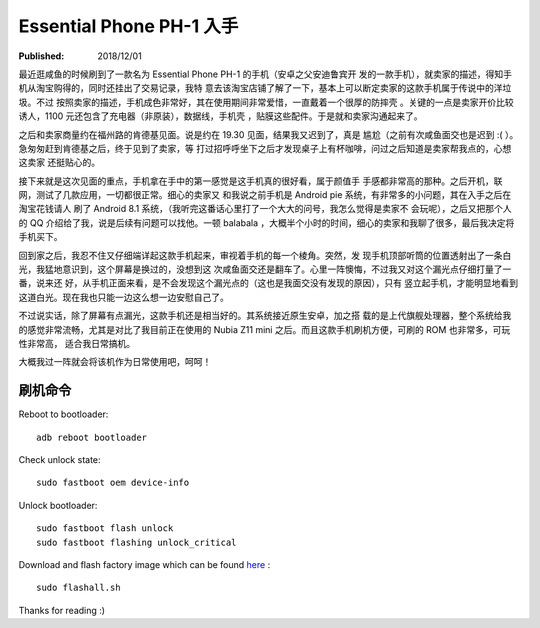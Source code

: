 Essential Phone PH-1 入手
=========================

:Published: 2018/12/01

.. meta::
    :tags: review

最近逛咸鱼的时候刷到了一款名为 Essential Phone PH-1 的手机（安卓之父安迪鲁宾开
发的一款手机），就卖家的描述，得知手机从淘宝购得的，同时还挂出了交易记录，我特
意去该淘宝店铺了解了一下，基本上可以断定卖家的这款手机属于传说中的洋垃圾。不过
按照卖家的描述，手机成色非常好，其在使用期间非常爱惜，一直戴着一个很厚的防摔壳
。关键的一点是卖家开价比较诱人，1100 元还包含了充电器（非原装），数据线，手机壳
，贴膜这些配件。于是就和卖家沟通起来了。

之后和卖家商量约在福州路的肯德基见面。说是约在 19.30 见面，结果我又迟到了，真是
尴尬（之前有次咸鱼面交也是迟到 :( ）。急匆匆赶到肯德基之后，终于见到了卖家，等
打过招呼呼坐下之后才发现桌子上有杯咖啡，问过之后知道是卖家帮我点的，心想这卖家
还挺贴心的。

接下来就是这次见面的重点，手机拿在手中的第一感觉是这手机真的很好看，属于颜值手
手感都非常高的那种。之后开机，联网，测试了几款应用，一切都很正常。细心的卖家又
和我说之前手机是 Android pie 系统，有非常多的小问题，其在入手之后在淘宝花钱请人
刷了 Android 8.1 系统，（我听完这番话心里打了一个大大的问号，我怎么觉得是卖家不
会玩呢），之后又把那个人的 QQ 介绍给了我，说是后续有问题可以找他。一顿 balabala
，大概半个小时的时间，细心的卖家和我聊了很多，最后我决定将手机买下。

回到家之后，我忍不住又仔细端详起这款手机起来，审视着手机的每一个棱角。突然，发
现手机顶部听筒的位置透射出了一条白光，我猛地意识到，这个屏幕是换过的，没想到这
次咸鱼面交还是翻车了。心里一阵懊悔，不过我又对这个漏光点仔细打量了一番，说来还
好，从手机正面来看，是不会发现这个漏光点的（这也是我面交没有发现的原因），只有
竖立起手机，才能明显地看到这道白光。现在我也只能一边这么想一边安慰自己了。

不过说实话，除了屏幕有点漏光，这款手机还是相当好的。其系统接近原生安卓，加之搭
载的是上代旗舰处理器，整个系统给我的感觉非常流畅，尤其是对比了我目前正在使用的
Nubia Z11 mini 之后。而且这款手机刷机方便，可刷的 ROM 也非常多，可玩性非常高，
适合我日常搞机。

大概我过一阵就会将该机作为日常使用吧，呵呵！

刷机命令
--------

Reboot to bootloader:

::

    adb reboot bootloader

Check unlock state:

::

    sudo fastboot oem device-info

Unlock bootloader:

::

    sudo fastboot flash unlock
    sudo fastboot flashing unlock_critical

Download and flash factory image which can be found `here
<https://www.essential.com/developer/current-builds>`_ :

::

    sudo flashall.sh

.. image:: /statics/images/2018/12/01/essential_phone.jpg
    :alt: Essential phone

Thanks for reading :)
